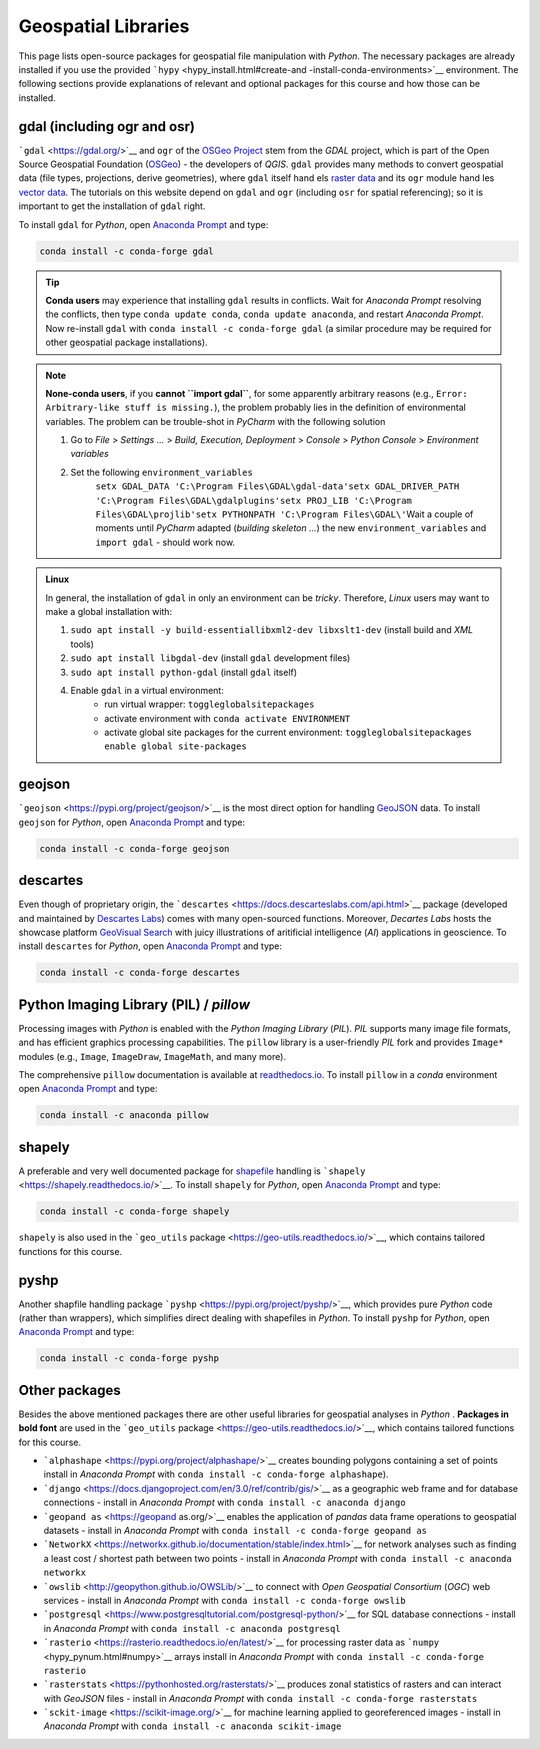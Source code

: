 Geospatial Libraries
====================

This page lists open-source packages for geospatial file manipulation with *Python*. The necessary packages are already installed if you use the provided ```hypy`` <hypy_install.html#create-and -install-conda-environments>`__ environment. The following sections provide explanations of relevant and optional packages for this course and how those can be installed.

.. admonition::

   The proprietary license-requiring ``arcpy`` package is described on the `Commercial software <geo-arcpy.html>`__ page.

.. _gdal:

gdal (including ogr and osr)
----------------------------

```gdal`` <https://gdal.org/>`__ and ``ogr`` of the `OSGeo Project <http://www.osgeo.org/>`__ stem from the *GDAL* project, which is part of the Open Source Geospatial Foundation (`OSGeo <https://www.osgeo.org>`__) -  the developers of *QGIS*. ``gdal`` provides many methods to convert geospatial data (file types, projections, derive geometries), where ``gdal`` itself hand els `raster data <geospatial-data.html#raster>`__ and its ``ogr`` module hand les `vector data <geospatial-data.html#vector>`__. The tutorials on this website depend on ``gdal`` and ``ogr`` (including ``osr`` for spatial referencing); so it is important to get the installation of ``gdal`` right.

To install ``gdal`` for *Python*, open `Anaconda Prompt <hypy_install.html#install-pckg>`__ and type:

.. code:: python 

   conda install -c conda-forge gdal 

.. tip::
   **Conda users** may experience that installing ``gdal`` results in conflicts. Wait for *Anaconda Prompt* resolving the conflicts, then type ``conda update conda``, ``conda update anaconda``, and restart *Anaconda Prompt*. Now re-install ``gdal`` with ``conda install -c conda-forge gdal`` (a similar procedure may be required for other geospatial package installations).

.. note::
   **None-conda users**, if you **cannot ``import gdal``**, for some apparently arbitrary reasons (e.g., ``Error: Arbitrary-like stuff is missing.``), the problem probably lies in the definition of environmental variables. The problem can be trouble-shot in *PyCharm* with the following solution 
   
   1. Go to *File* > *Settings …* > *Build, Execution, Deployment* > *Console* > *Python Console* > *Environment variables* 
   2. Set the following ``environment_variables``\ 
	``setx GDAL_DATA 'C:\Program Files\GDAL\gdal-data'``\ 
	``setx GDAL_DRIVER_PATH 'C:\Program Files\GDAL\gdalplugins'``\ 
	``setx PROJ_LIB 'C:\Program Files\GDAL\projlib'``\ 
	``setx PYTHONPATH 'C:\Program Files\GDAL\'``\  
	Wait a couple of moments until *PyCharm* adapted (*building skeleton …*) the new ``environment_variables`` and ``import gdal`` -  should work now.

.. admonition:: Linux

   In general, the installation of ``gdal`` in only an environment can be *tricky*. Therefore, *Linux* users may want to make a global installation with: 
   
   1. ``sudo apt install -y build-essentiallibxml2-dev libxslt1-dev`` (install build and *XML* tools) 
   2. ``sudo apt install libgdal-dev`` (install ``gdal`` development files) 
   3. ``sudo apt install python-gdal`` (install ``gdal`` itself) 
   4. Enable ``gdal`` in a virtual environment:
	-  run virtual wrapper:	``toggleglobalsitepackages``
	-  activate environment with ``conda activate ENVIRONMENT``
	-  activate global site packages for the current environment: ``toggleglobalsitepackages enable global site-packages`` 


geojson 
-------

```geojson`` <https://pypi.org/project/geojson/>`__ is the most direct option for handling `GeoJSON <geospatial-data.html#geojson>`__ data. To install ``geojson`` for *Python*, open `Anaconda Prompt <hypy_install.html#install-pckg>`__ and type:

.. code:: python 

   conda install -c conda-forge geojson 

descartes 
---------

Even though of proprietary origin, the ```descartes`` <https://docs.descarteslabs.com/api.html>`__ package (developed and maintained by `Descartes Labs <https://www.descarteslabs.com/>`__) comes with many open-sourced functions. Moreover, *Decartes Labs* hosts the showcase platform `GeoVisual Search <https://search.descarteslabs.com/>`__ with juicy illustrations of aritificial intelligence (*AI*) applications in geoscience. To install ``descartes`` for *Python*, open `Anaconda Prompt <hypy_install.html#install-pckg>`__ and type:

.. code:: python 

   conda install -c conda-forge descartes 

Python Imaging Library (PIL) / *pillow* 
---------------------------------------

Processing images with *Python* is enabled with the *Python Imaging Library* (*PIL*). *PIL* supports many image file formats, and has efficient graphics processing capabilities. The ``pillow`` library is a user-friendly *PIL* fork and provides ``Image*`` modules (e.g., ``Image``, ``ImageDraw``, ``ImageMath``, and many more).

The comprehensive ``pillow`` documentation is available at `readthedocs.io <https://pillow.readthedocs.io/en/stable/>`__. To install ``pillow`` in a *conda* environment open `Anaconda Prompt <hypy_install.html#install-pckg>`__ and type:

.. code:: python 

   conda install -c anaconda pillow 

shapely 
-------

A preferable and very well documented package for `shapefile <geospatial-data.html#shp>`__ handling is ```shapely`` <https://shapely.readthedocs.io/>`__. To install ``shapely`` for *Python*, open `Anaconda Prompt <hypy_install.html#install-pckg>`__ and type:

.. code:: python 

   conda install -c conda-forge shapely 

``shapely`` is also used in the ```geo_utils`` package <https://geo-utils.readthedocs.io/>`__, which contains tailored functions for this course.

pyshp 
-----

Another shapfile handling package ```pyshp`` <https://pypi.org/project/pyshp/>`__, which provides pure *Python* code (rather than wrappers), which simplifies direct dealing with shapefiles in *Python*. To install ``pyshp`` for *Python*, open `Anaconda Prompt <hypy_install.html#install-pckg>`__ and type:

.. code:: python 

   conda install -c conda-forge pyshp 

.. _other:

Other packages
--------------

Besides the above mentioned packages there are other useful libraries for geospatial analyses in *Python* . **Packages in bold font** are used in the ```geo_utils`` package <https://geo-utils.readthedocs.io/>`__, which contains tailored functions for this course.

-  ```alphashape`` <https://pypi.org/project/alphashape/>`__ creates    bounding polygons containing a set of points install in *Anaconda Prompt* with \ ``conda install -c conda-forge alphashape``).
-  ```django`` <https://docs.djangoproject.com/en/3.0/ref/contrib/gis/>`__ as a geographic web frame and for database connections - install in *Anaconda Prompt* with \ ``conda install -c anaconda django``
-   ```geopand as`` <https://geopand as.org/>`__ enables the application of *pandas* data frame operations to geospatial datasets -  install in    *Anaconda Prompt* with \ ``conda install -c conda-forge geopand as``
-   ```NetworkX`` <https://networkx.github.io/documentation/stable/index.html>`__ for network analyses such as finding a least cost / shortest path between two points - install in *Anaconda Prompt* with \ ``conda install -c anaconda networkx``
-   ```owslib`` <http://geopython.github.io/OWSLib/>`__ to connect with *Open Geospatial Consortium* (*OGC*) web services - install in *Anaconda Prompt* with \ ``conda install -c conda-forge owslib``
-   ```postgresql`` <https://www.postgresqltutorial.com/postgresql-python/>`__ for SQL database connections -  install in *Anaconda Prompt* with \ ``conda install -c anaconda postgresql``
-   ```rasterio`` <https://rasterio.readthedocs.io/en/latest/>`__ for processing raster data as ```numpy`` <hypy_pynum.html#numpy>`__ arrays install in *Anaconda Prompt* with \ ``conda install -c conda-forge rasterio``
-   ```rasterstats`` <https://pythonhosted.org/rasterstats/>`__ produces zonal statistics of rasters and can interact with *GeoJSON* files - install in *Anaconda Prompt* with \ ``conda install -c conda-forge rasterstats``
-   ```sckit-image`` <https://scikit-image.org/>`__ for machine learning applied to georeferenced images - install in *Anaconda Prompt* with \ ``conda install -c anaconda scikit-image`` 